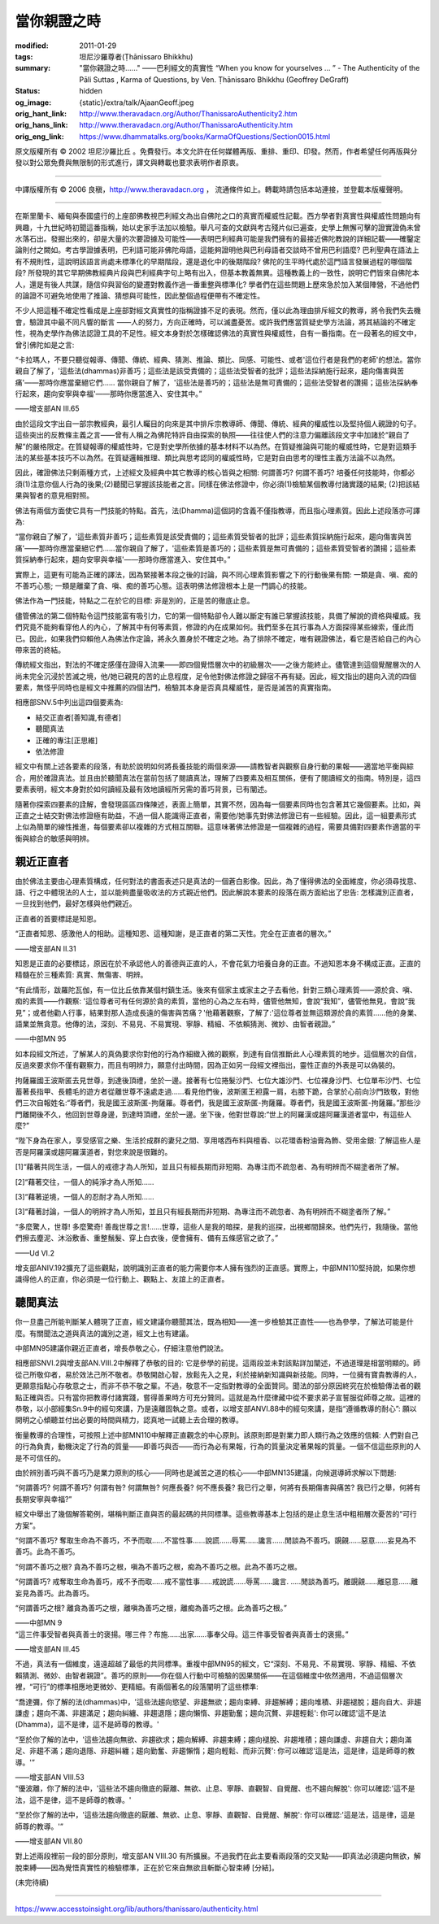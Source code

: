 當你親證之時
============

:modified: 2011-01-29
:tags: 坦尼沙羅尊者(Ṭhānissaro Bhikkhu)
:summary: "當你親證之時......"
          ——巴利經文的真實性
          “When you know for yourselves … ”
          - The Authenticity of the Pāli Suttas
          , Karma of Questions,
          by Ven. Ṭhānissaro Bhikkhu (Geoffrey DeGraff)
:status: hidden
:og_image: {static}/extra/talk/Ajaan\ Geoff.jpeg
:orig_hant_link: http://www.theravadacn.org/Author/ThanissaroAuthenticity2.htm
:orig_hans_link: http://www.theravadacn.org/Author/ThanissaroAuthenticity.htm
:orig_eng_link: https://www.dhammatalks.org/books/KarmaOfQuestions/Section0015.html


.. role:: small
   :class: is-size-7


.. raw:: html

   <div class="columns">
     <div class="column has-background-grey-lighter is-two-thirds">

.. raw:: html

   <div class="container has-text-centered">
     <p class="title is-2">"當你親證之時......"<br><span class="title is-3">——巴利經文的真實性</span></p>
     [作者]坦尼沙羅尊者
     <br>
     [中譯]良稹
     <br>
     <strong>
       "When you know for yourselves......"
       <br>
       ——The Authenticity of the Pāli Sutta
       <br>
       by Ven. Ṭhānissaro Bhikkhu (Geoffrey DeGraff)
     </strong>
   </div>

.. raw:: html

   </div>
   <div class="column has-background-light">

原文版權所有 © 2002 坦尼沙羅比丘 。免費發行。本文允許在任何媒體再版、重排、重印、印發。然而，作者希望任何再版與分發以對公眾免費與無限制的形式進行，譯文與轉載也要求表明作者原衷。

----

中譯版權所有 © 2006 良稹，http://www.theravadacn.org ， 流通條件如上。轉載時請包括本站連接，並登載本版權聲明。

.. raw:: html

   </div>
   </div>

----

在斯里蘭卡、緬甸與泰國盛行的上座部佛教視巴利經文為出自佛陀之口的真實而權威性記載。西方學者對真實性與權威性問題向有興趣，十九世紀時初聞這番指稱，始以史家手法加以檢驗。舉凡可查的文獻與考古殘片似已遍查，史學上無懈可擊的證實證偽未曾水落石出。發掘出來的，卻是大量的次要證據及可能性——表明巴利經典可能是我們擁有的最接近佛陀教說的詳細記載——確鑿定論則付之闕如。考古學證據表明，巴利語可能非佛陀母語，這能夠證明他與巴利母語者交談時不曾用巴利語麼? 巴利聖典在語法上有不規則性，這說明該語言尚處未標準化的早期階段，還是退化中的後期階段? 佛陀的生平時代處於這門語言發展過程的哪個階段? 所發現的其它早期佛教經典片段與巴利經典字句上略有出入，但基本教義無異。這種教義上的一致性，說明它們皆來自佛陀本人，還是有後人共謀，隨信仰與習俗的變遷對教義作過一番重整與標準化? 學者們在這些問題上歷來急於加入某個陣營，不過他們的論證不可避免地使用了推論、猜想與可能性，因此整個過程便帶有不確定性。

不少人把這種不確定性看成是上座部對經文真實性的指稱證據不足的表現。然而，僅以此為理由排斥經文的教導，將令我們失去機會，驗證其中最不同凡響的斷言 ——人的努力，方向正確時，可以滅盡憂苦。或許我們應當質疑史學方法論，將其結論的不確定性，視為史學作為佛法認證工具的不足性。經文本身對於怎樣確認佛法的真實性與權威性，自有一番指南。在一段著名的經文中，曾引佛陀如是之言:

.. container:: notification

   “卡拉瑪人，不要只聽從報導、傳聞、傳統、經典、猜測、推論、類比、同感、可能性、或者'這位行者是我們的老師'的想法。當你親自了解了，'這些法(dhammas)非善巧；這些法是該受責備的；這些法受智者的批評；這些法採納施行起來，趨向傷害與苦痛'——那時你應當棄絕它們...... 當你親自了解了，'這些法是善巧的；這些法是無可責備的；這些法受智者的讚揚；這些法採納奉行起來，趨向安寧與幸福'——那時你應當進入、安住其中。”

   .. container:: has-text-right

      ——增支部AN III.65

由於這段文字出自一部宗教經典，最引人矚目的向來是其中排斥宗教導師、傳聞、傳統、經典的權威性以及堅持個人親證的句子。這些突出的反教條主義之言——曾有人稱之為佛陀特許自由探索的執照——往往使人們的注意力偏離該段文字中加諸於“親自了解”的嚴格限定。在質疑報導的權威性時，它是對史學所依據的基本材料不以為然。在質疑推論與可能的權威性時，它是對這類手法的某些基本技巧不以為然。在質疑邏輯推理、類比與思考認同的權威性時，它是對自由思考的理性主義方法論不以為然。

因此，確證佛法只剩兩種方式，上述經文及經典中其它教導的核心皆與之相關: 何謂善巧? 何謂不善巧? 培養任何技能時，你都必須(1)注意你個人行為的後果;(2)聽聞已掌握該技能者之言。同樣在佛法修證中，你必須(1)檢驗某個教導付諸實踐的結果; (2)把該結果與智者的意見相對照。

佛法有兩個方面使它具有一門技能的特點。首先，法(Dhamma)這個詞的含義不僅指教導，而且指心理素質。因此上述段落亦可譯為:

.. container:: notification

   “當你親自了解了，'這些素質非善巧；這些素質是該受責備的；這些素質受智者的批評；這些素質採納施行起來，趨向傷害與苦痛'——那時你應當棄絕它們......當你親自了解了，'這些素質是善巧的；這些素質是無可責備的；這些素質受智者的讚揚；這些素質採納奉行起來，趨向安寧與幸福'——那時你應當進入、安住其中。”

實際上，這更有可能為正確的譯法，因為緊接著本段之後的討論，與不同心理素質影響之下的行動後果有關: 一類是貪、嗔、痴的不善巧心態; 一類是離棄了貪、嗔、痴的善巧心態。這表明佛法修證根本上是一門調心的技能。

佛法作為一門技能，特點之二在於它的目標: 非是別的，正是苦的徹底止息。

儘管佛法的第二個特點令這門技能富有吸引力，它的第一個特點卻令人難以斷定有誰已掌握該技能，具備了解說的資格與權威。我們究竟不能夠看穿他人的內心，了解其中有何等素質，修證的內在成果如何。我們至多在其行事為人方面探得某些線索，僅此而已。因此，如果我們仰賴他人為佛法作定論，將永久置身於不確定之地。為了排除不確定，唯有親證佛法，看它是否給自己的內心帶來苦的終結。

傳統經文指出，對法的不確定感僅在證得入流果——即四個覺悟層次中的初級層次——之後方能終止。儘管達到這個覺醒層次的人尚未完全沉浸於苦滅之境，他/她已親見的苦的止息程度，足令他對佛法修證之歸宿不再有疑。因此，經文指出的趨向入流的四個要素，無怪乎同時也是經文中推薦的四個法門，檢驗其本身是否真具權威性，是否是滅苦的真實指南。

相應部SNV.5中列出這四個要素為:

- 結交正直者[善知識,有德者]
- 聽聞真法
- 正確的專注[正思維]
- 依法修證

經文中有關上述各要素的段落，有助於說明如何將長養技能的兩個來源——請教智者與觀察自身行動的果報——適當地平衡與綜合，用於確證真法。並且由於聽聞真法在當前包括了閱讀真法，理解了四要素及相互關係，便有了閱讀經文的指南。特別是，這四要素表明，經文本身對於如何讀經及最有效地讀經所另需的善巧背景，已有闡述。

隨著你探索四要素的詮解，會發現區區四條陳述，表面上簡單，其實不然，因為每一個要素同時也包含著其它幾個要素。比如，與正直之士結交對佛法修證極有助益，不過一個人能識得正直者，需要他/她事先對佛法修證已有一些經驗。因此，這一組要素形式上似為簡單的線性推進，每個要素卻以複雜的方式相互關聯。這意味著佛法修證是一個複雜的過程，需要具備對四要素作適當的平衡與綜合的敏感與明辨。


親近正直者
++++++++++

由於佛法主要由心理素質構成，任何對法的書面表述只是真法的一個蒼白影像。因此，為了懂得佛法的全面維度，你必須尋找意、語、行之中體現法的人士，並以能夠盡量吸收法的方式親近他們。因此解說本要素的段落在兩方面給出了忠告: 怎樣識別正直者，一旦找到他們，最好怎樣與他們親近。

正直者的首要標誌是知恩。

.. container:: notification

   “正直者知恩、感激他人的相助。這種知恩、這種知謝，是正直者的第二天性。完全在正直者的層次。”

   .. container:: has-text-right

      ——增支部AN II.31

知恩是正直的必要標誌，原因在於不承認他人的善德與正直的人，不會花氣力培養自身的正直。不過知恩本身不構成正直。正直的精髓在於三種素質: 真實、無傷害、明辨。

.. container:: notification

   “有此情形，跋羅陀瓦伽，有一位比丘依靠某個村鎮生活。後來有個家主或家主之子去看他，針對三類心理素質——源於貪、嗔、痴的素質——作觀察: '這位尊者可有任何源於貪的素質，當他的心為之左右時，儘管他無知，會說“我知”，儘管他無見，會說“我見”；或者他勸人行事，結果對那人造成長遠的傷害與苦痛？'他藉著觀察，了解了:'這位尊者並無這類源於貪的素質……他的身業、語業並無貪意。他傳的法，深刻、不易見、不易實現、寧靜、精細、不依賴猜測、微妙、由智者親證。”

   .. container:: has-text-right

      ——中部MN 95

如本段經文所述，了解某人的真偽要求你對他的行為作細緻入微的觀察，到達有自信推斷此人心理素質的地步。這個層次的自信，反過來要求你不僅有觀察力，而且有明辨力，願意付出時間，因為正如另一段經文裡指出，靈性正直的外表是可以偽裝的。

.. container:: notification

   拘薩羅國王波斯匿去見世尊，到達後頂禮，坐於一邊。接著有七位捲髮沙門、七位大雄沙門、七位裸身沙門、七位單布沙門、七位蓄著長指甲、長體毛的遊方者從離世尊不遠處走過......看見他們後，波斯匿王袒露一肩，右膝下跪，合掌於心前向沙門致敬，對他們三次自報姓名:“尊者們，我是國王波斯匿-拘薩羅。尊者們，我是國王波斯匿-拘薩羅。尊者們，我是國王波斯匿-拘薩羅。”那些沙門離開後不久，他回到世尊身邊，到達時頂禮，坐於一邊。坐下後，他對世尊說:“世上的阿羅漢或趨阿羅漢道者當中，有這些人麼?”

   “陛下身為在家人，享受感官之樂、生活於成群的妻兒之間、享用喀西布料與檀香、以花環香粉油膏為飾、受用金銀: 了解這些人是否是阿羅漢或趨阿羅漢道者，對您來說是很難的。

   [1]“藉著共同生活，一個人的戒德才為人所知，並且只有經長期而非短期、為專注而不疏忽者、為有明辨而不糊塗者所了解。

   [2]“藉著交往，一個人的純淨才為人所知......

   [3]“藉著逆境，一個人的忍耐才為人所知......

   [3]“藉著討論，一個人的明辨才為人所知，並且只有經長期而非短期、為專注而不疏忽者、為有明辨而不糊塗者所了解。”

   “多麼驚人，世尊! 多麼驚奇! 善哉世尊之言!......世尊，這些人是我的暗探，是我的巡探，出視鄉間歸來。他們先行，我隨後。當他們擦去塵泥、沐浴敷香、重整鬚髮、穿上白衣後，便會擁有、備有五條感官之欲了。”

   .. container:: has-text-right

      ——Ud VI.2

增支部ANIV.192擴充了這些觀點，說明識別正直者的能力需要你本人擁有強烈的正直感。實際上，中部MN110堅持說，如果你想識得他人的正直，你必須是一位行動上、觀點上、友誼上的正直者。


聽聞真法
++++++++

你一旦盡己所能判斷某人體現了正直，經文建議你聽聞其法，既為相知——進一步檢驗其正直性——也為參學，了解法可能是什麼。有關聞法之道與真法的識別之道，經文上也有建議。

中部MN95建議你親近正直者，增長恭敬之心，仔細注意他們說法。

相應部SNVI.2與增支部AN.VIII.2中解釋了恭敬的目的: 它是參學的前提。這兩段並未對該點詳加闡述，不過道理是相當明顯的。師從己所敬仰者，易於效法己所不敬者。恭敬開啟心智，放鬆先入之見，利於接納新知識與新技能。同時，一位擁有寶貴教導的人，更願意指點心存敬意之士，而非不恭不敬之輩。不過，敬意不一定指對教導的全面贊同。聞法的部分原因終究在於檢驗傳法者的觀點正確與否。只有當你把教導付諸實踐，嘗得善果時方可充分贊同。這就是為什麼律藏中從不要求弟子宣誓服從師尊之故。這裡的恭敬，以小部經集Sn.9中的經句來講，乃是遠離固執之意。或者，以增支部ANVI.88中的經句來講，是指“遵循教導的耐心”: 願以開明之心傾聽並付出必要的時間與精力，認真地一試聽上去合理的教導。

衡量教導的合理性，可按照上述中部MN110中解釋正直觀念的中心原則。該原則即是對業力即人類行為之效應的信賴: 人們對自己的行為負責，動機決定了行為的質量——即善巧與否——而行為必有果報，行為的質量決定著果報的質量。一個不信這些原則的人是不可信任的。

由於辨別善巧與不善巧乃是業力原則的核心——同時也是滅苦之道的核心——中部MN135建議，向候選導師求解以下問題:

.. container:: notification

   “何謂善巧? 何謂不善巧? 何謂有咎? 何謂無咎? 何應長養? 何不應長養? 我已行之舉，何將有長期傷害與痛苦? 我已行之舉，何將有長期安寧與幸福?”

經文中舉出了幾個解答範例，堪稱判斷正直與否的最起碼的共同標準。這些教導基本上包括的是止息生活中粗相層次憂苦的“可行方案”。

.. container:: notification

   “何謂不善巧? 奪取生命為不善巧，不予而取......不當性事......說謊......辱罵......讒言......閒談為不善巧。覬覦......惡意......妄見為不善巧。此為不善巧。

   “何謂不善巧之根? 貪為不善巧之根，嗔為不善巧之根，痴為不善巧之根。此為不善巧之根。

   “何謂善巧? 戒奪取生命為善巧，戒不予而取......戒不當性事......戒說謊......辱罵......讒言. .....閒談為善巧。離覬覦......離惡意......離妄見為善巧。此為善巧。

   “何謂善巧之根? 離貪為善巧之根，離嗔為善巧之根，離痴為善巧之根。此為善巧之根。”

   .. container:: has-text-right

      ——中部MN 9

.. container:: notification

   “這三件事受智者與真善士的褒揚。哪三件？布施……出家……事奉父母。這三件事受智者與真善士的褒揚。”

   .. container:: has-text-right

      ——增支部AN III.45

不過，真法有一個維度，遠遠超越了最低的共同標準。重複中部MN95的經文，它“深刻、不易見、不易實現、寧靜、精細、不依賴猜測、微妙、由智者親證”。善巧的原則——你在個人行動中可檢驗的因果關係——在這個維度中依然適用，不過這個層次裡，“可行”的標準相應地更微妙、更精細。有兩個著名的段落闡明了這些標準:

.. container:: notification

   “喬達彌，你了解的法(dhammas)中，'這些法趨向慾望、非趨無欲；趨向束縛、非趨解縛；趨向堆積、非趨褪脫；趨向自大、非趨謙虛；趨向不滿、非趨滿足；趨向糾纏、非趨退隱；趨向懶惰、非趨勤奮；趨向沉贅、非趨輕鬆': 你可以確認'這不是法(Dhamma)，這不是律，這不是師尊的教導。'

   “至於你了解的法中，'這些法趨向無欲、非趨欲求；趨向解縛、非趨束縛；趨向褪脫、非趨堆積；趨向謙虛、非趨自大；趨向滿足、非趨不滿；趨向退隱、非趨糾纏；趨向勤奮、非趨懶惰；趨向輕鬆、而非沉贅': 你可以確認'這是法，這是律，這是師尊的教導。'”

   .. container:: has-text-right

      ——增支部AN VIII.53

.. container:: notification

   “優波離，你了解的法中，'這些法不趨向徹底的厭離、無欲、止息、寧靜、直觀智、自覺醒、也不趨向解脫': 你可以確認:'這不是法，這不是律，這不是師尊的教導。'

   “至於你了解的法中，'這些法趨向徹底的厭離、無欲、止息、寧靜、直觀智、自覺醒、解脫': 你可以確認:'這是法，這是律，這是師尊的教導。'”

   .. container:: has-text-right

      ——增支部AN VII.80

對上述兩段裡前一段的部分原則，增支部AN VIII.30 有所擴展。不過我們在此主要看兩段落的交叉點——即真法必須趨向無欲，解脫束縛——因為覺悟真實性的檢驗標準，正在於它來自無欲且斬斷心智束縛 :small:`[分結]`。

(未完待續)

----

https://www.accesstoinsight.org/lib/authors/thanissaro/authenticity.html
